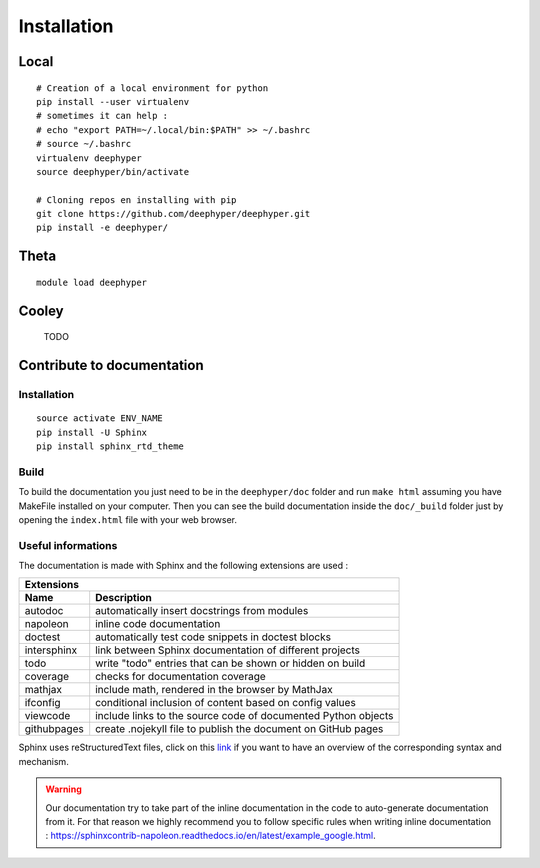 Installation
************

Local
=====

::

    # Creation of a local environment for python
    pip install --user virtualenv
    # sometimes it can help :
    # echo "export PATH=~/.local/bin:$PATH" >> ~/.bashrc
    # source ~/.bashrc
    virtualenv deephyper
    source deephyper/bin/activate

    # Cloning repos en installing with pip
    git clone https://github.com/deephyper/deephyper.git
    pip install -e deephyper/


Theta
=====

::

    module load deephyper


Cooley
======

    TODO

Contribute to documentation
===========================

Installation
------------

::

    source activate ENV_NAME
    pip install -U Sphinx
    pip install sphinx_rtd_theme

Build
-----

To build the documentation you just need to be in the ``deephyper/doc`` folder and run ``make html`` assuming you have MakeFile installed on your computer. Then you can see the build documentation inside the ``doc/_build`` folder just by opening the ``index.html`` file with your web browser.

Useful informations
-------------------

The documentation is made with Sphinx and the following extensions are used :

============= =============
 Extensions
---------------------------
 Name          Description
============= =============
 autodoc       automatically insert docstrings from modules
 napoleon      inline code documentation
 doctest       automatically test code snippets in doctest blocks
 intersphinx   link between Sphinx documentation of different projects
 todo          write "todo" entries that can be shown or hidden on build
 coverage      checks for documentation coverage
 mathjax       include math, rendered in the browser by MathJax
 ifconfig      conditional inclusion of content based on config values
 viewcode      include links to the source code of documented Python objects
 githubpages   create .nojekyll file to publish the document on GitHub pages
============= =============


Sphinx uses reStructuredText files, click on this `link <https://pythonhosted.org/an_example_pypi_project/sphinx.html>`_ if you want to have an overview of the corresponding syntax and mechanism.

.. warning::

    Our documentation try to take part of the inline documentation in the code to auto-generate documentation from it. For that reason we highly recommend you to follow specific rules when writing inline documentation : https://sphinxcontrib-napoleon.readthedocs.io/en/latest/example_google.html.
